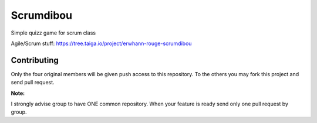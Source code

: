 **********
Scrumdibou
**********

Simple quizz game for scrum class

Agile/Scrum stuff: https://tree.taiga.io/project/erwhann-rouge-scrumdibou

Contributing
============

Only the four original members will be given push access to this repository.
To the others you may fork this project and send pull request.

**Note:**

I strongly advise group to have ONE common repository. When your feature is
ready send only one pull request by group.
